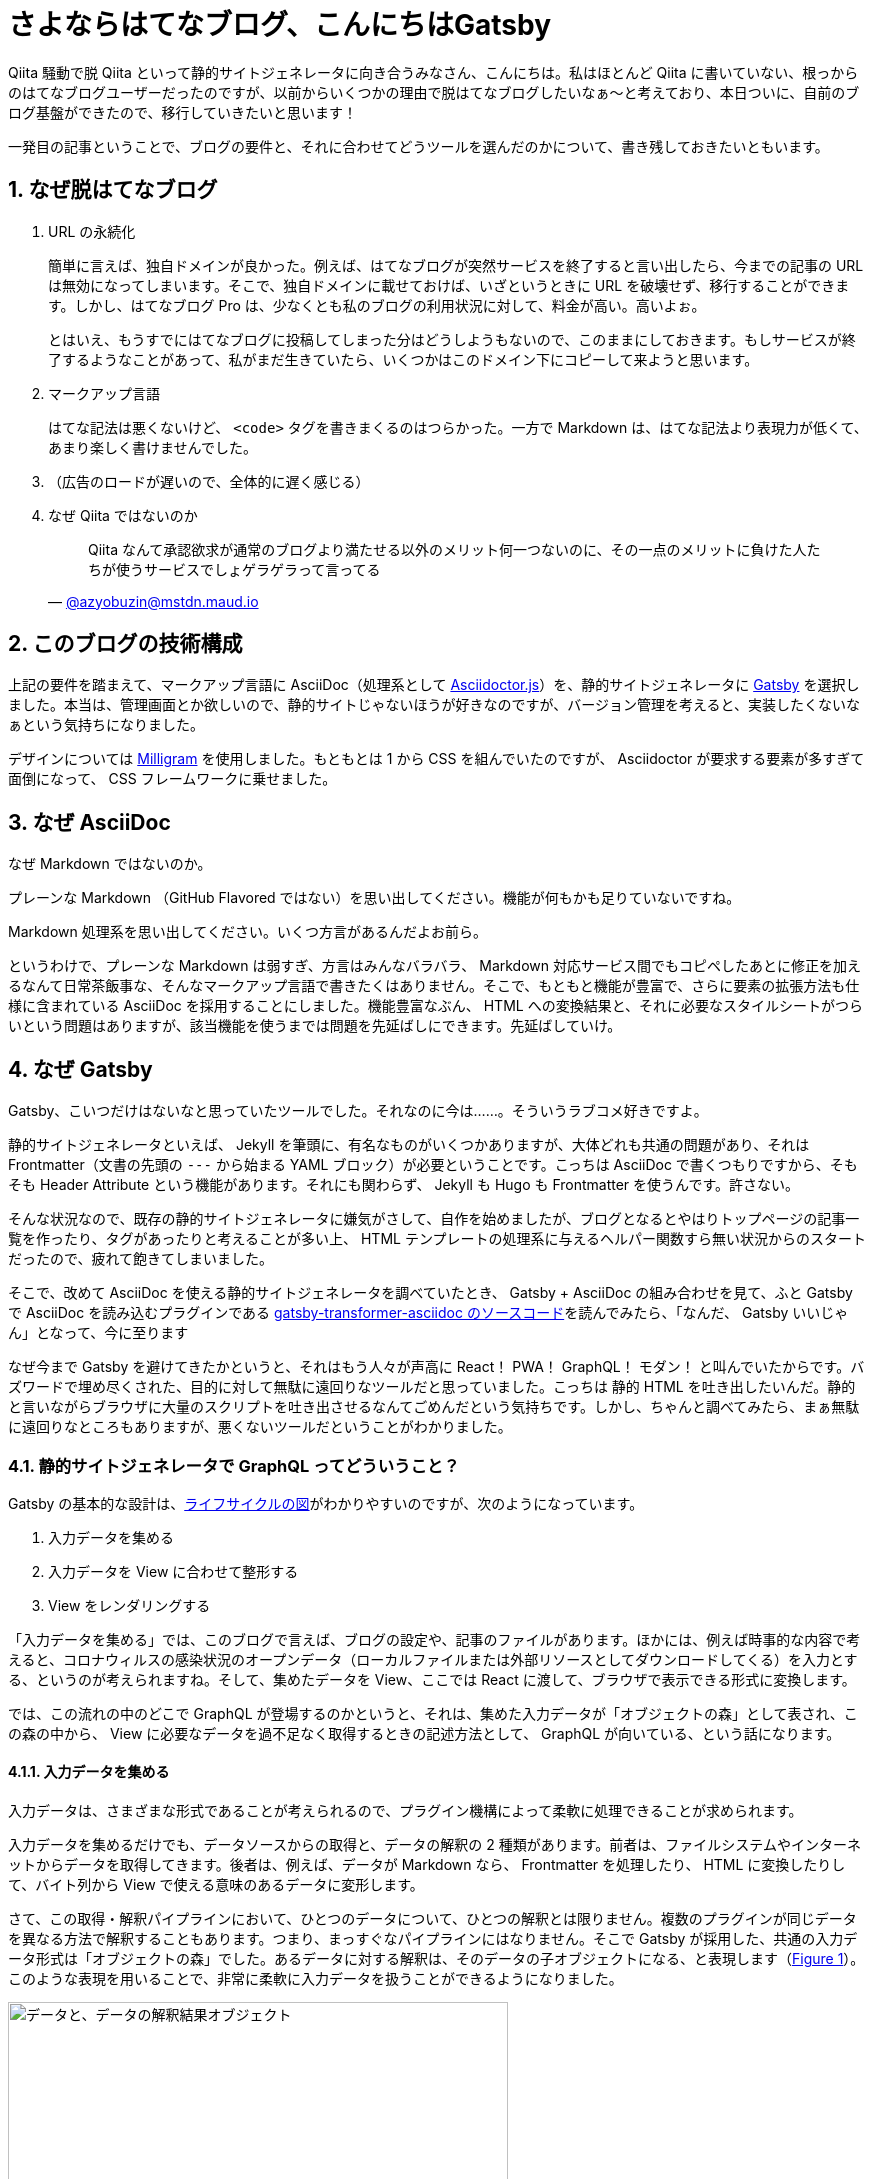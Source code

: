 = さよならはてなブログ、こんにちはGatsby
:pubdate: 2020-04-04T02:29+09:00
:sectnums:
:xrefstyle: short

Qiita 騒動で脱 Qiita といって静的サイトジェネレータに向き合うみなさん、こんにちは。私はほとんど Qiita に書いていない、根っからのはてなブログユーザーだったのですが、以前からいくつかの理由で脱はてなブログしたいなぁ～と考えており、本日ついに、自前のブログ基盤ができたので、移行していきたいと思います！

一発目の記事ということで、ブログの要件と、それに合わせてどうツールを選んだのかについて、書き残しておきたいともいます。

== なぜ脱はてなブログ

. URL の永続化
+
簡単に言えば、独自ドメインが良かった。例えば、はてなブログが突然サービスを終了すると言い出したら、今までの記事の URL は無効になってしまいます。そこで、独自ドメインに載せておけば、いざというときに URL を破壊せず、移行することができます。しかし、はてなブログ Pro は、少なくとも私のブログの利用状況に対して、料金が高い。高いよぉ。
+
とはいえ、もうすでにはてなブログに投稿してしまった分はどうしようもないので、このままにしておきます。もしサービスが終了するようなことがあって、私がまだ生きていたら、いくつかはこのドメイン下にコピーして来ようと思います。

. マークアップ言語
+
はてな記法は悪くないけど、 `<code>` タグを書きまくるのはつらかった。一方で Markdown は、はてな記法より表現力が低くて、あまり楽しく書けませんでした。

. （広告のロードが遅いので、全体的に遅く感じる）

. なぜ Qiita ではないのか
+
[quote, 'https://mstdn.maud.io/@azyobuzin/103884235813994300[@azyobuzin@mstdn.maud.io]']
--
Qiita なんて承認欲求が通常のブログより満たせる以外のメリット何一つないのに、その一点のメリットに負けた人たちが使うサービスでしょゲラゲラって言ってる
--

== このブログの技術構成

上記の要件を踏まえて、マークアップ言語に AsciiDoc（処理系として https://github.com/asciidoctor/asciidoctor.js[Asciidoctor.js]）を、静的サイトジェネレータに https://www.gatsbyjs.org/[Gatsby] を選択しました。本当は、管理画面とか欲しいので、静的サイトじゃないほうが好きなのですが、バージョン管理を考えると、実装したくないなぁという気持ちになりました。

デザインについては https://milligram.io/[Milligram] を使用しました。もともとは 1 から CSS を組んでいたのですが、 Asciidoctor が要求する要素が多すぎて面倒になって、 CSS フレームワークに乗せました。

== なぜ AsciiDoc

なぜ Markdown ではないのか。

プレーンな Markdown （GitHub Flavored ではない）を思い出してください。機能が何もかも足りていないですね。

Markdown 処理系を思い出してください。いくつ方言があるんだよお前ら。

というわけで、プレーンな Markdown は弱すぎ、方言はみんなバラバラ、 Markdown 対応サービス間でもコピペしたあとに修正を加えるなんて日常茶飯事な、そんなマークアップ言語で書きたくはありません。そこで、もともと機能が豊富で、さらに要素の拡張方法も仕様に含まれている AsciiDoc を採用することにしました。機能豊富なぶん、 HTML への変換結果と、それに必要なスタイルシートがつらいという問題はありますが、該当機能を使うまでは問題を先延ばしにできます。先延ばしていけ。

== なぜ Gatsby

Gatsby、こいつだけはないなと思っていたツールでした。それなのに今は……。そういうラブコメ好きですよ。

静的サイトジェネレータといえば、 Jekyll を筆頭に、有名なものがいくつかありますが、大体どれも共通の問題があり、それは Frontmatter（文書の先頭の `---` から始まる YAML ブロック）が必要ということです。こっちは AsciiDoc で書くつもりですから、そもそも Header Attribute という機能があります。それにも関わらず、 Jekyll も Hugo も Frontmatter を使うんです。許さない。

そんな状況なので、既存の静的サイトジェネレータに嫌気がさして、自作を始めましたが、ブログとなるとやはりトップページの記事一覧を作ったり、タグがあったりと考えることが多い上、 HTML テンプレートの処理系に与えるヘルパー関数すら無い状況からのスタートだったので、疲れて飽きてしまいました。

そこで、改めて AsciiDoc を使える静的サイトジェネレータを調べていたとき、 Gatsby + AsciiDoc の組み合わせを見て、ふと Gatsby で AsciiDoc を読み込むプラグインである https://github.com/gatsbyjs/gatsby/tree/master/packages/gatsby-transformer-asciidoc[gatsby-transformer-asciidoc のソースコード]を読んでみたら、「なんだ、 Gatsby いいじゃん」となって、今に至ります

なぜ今まで Gatsby を避けてきたかというと、それはもう人々が声高に React！ PWA！ GraphQL！ モダン！ と叫んでいたからです。バズワードで埋め尽くされた、目的に対して無駄に遠回りなツールだと思っていました。こっちは 静的 HTML を吐き出したいんだ。静的と言いながらブラウザに大量のスクリプトを吐き出させるなんてごめんだという気持ちです。しかし、ちゃんと調べてみたら、まぁ無駄に遠回りなところもありますが、悪くないツールだということがわかりました。

=== 静的サイトジェネレータで GraphQL ってどういうこと？

Gatsby の基本的な設計は、link:https://www.gatsbyjs.org/docs/gatsby-lifecycle-apis/#high-level-overview[ライフサイクルの図]がわかりやすいのですが、次のようになっています。

. 入力データを集める
. 入力データを View に合わせて整形する
. View をレンダリングする

「入力データを集める」では、このブログで言えば、ブログの設定や、記事のファイルがあります。ほかには、例えば時事的な内容で考えると、コロナウィルスの感染状況のオープンデータ（ローカルファイルまたは外部リソースとしてダウンロードしてくる）を入力とする、というのが考えられますね。そして、集めたデータを View、ここでは React に渡して、ブラウザで表示できる形式に変換します。

では、この流れの中のどこで GraphQL が登場するのかというと、それは、集めた入力データが「オブジェクトの森」として表され、この森の中から、 View に必要なデータを過不足なく取得するときの記述方法として、 GraphQL が向いている、という話になります。

==== 入力データを集める

入力データは、さまざまな形式であることが考えられるので、プラグイン機構によって柔軟に処理できることが求められます。

入力データを集めるだけでも、データソースからの取得と、データの解釈の 2 種類があります。前者は、ファイルシステムやインターネットからデータを取得してきます。後者は、例えば、データが Markdown なら、 Frontmatter を処理したり、 HTML に変換したりして、バイト列から View で使える意味のあるデータに変形します。

さて、この取得・解釈パイプラインにおいて、ひとつのデータについて、ひとつの解釈とは限りません。複数のプラグインが同じデータを異なる方法で解釈することもあります。つまり、まっすぐなパイプラインにはなりません。そこで Gatsby が採用した、共通の入力データ形式は「オブジェクトの森」でした。あるデータに対する解釈は、そのデータの子オブジェクトになる、と表現します（<<image-forest-example>>）。このような表現を用いることで、非常に柔軟に入力データを扱うことができるようになりました。

.データと、データの解釈結果オブジェクト
[[image-forest-example]]
image::https://cdn-ak.f.st-hatena.com/images/fotolife/a/azyobuzin/20200403/20200403235038.png[データと、データの解釈結果オブジェクト, width=500]

さて、ここで入力データを集めてできたオブジェクトの森をどのように扱うか、というのが鍵になります。静的サイトなので、 DB を使うことはできませんから、サイト生成時に集めてきた情報を、ページごとに、表示に必要なだけ抽出する必要があります。そこで、 JavaScript Way ということで、抽出してきたデータが JSON 形式なっていると考えましょう。すると、 JSON を入力とする React コンポーネントを作れば、レンダリングができそうですね。

=== GraphQL と Gatsby のビルドプロセス

必要なものは、オブジェクトの森からデータを取り出し、 JSON を作成する方法だということがわかりました。そこで満を持して GraphQL の登場です。 GraphQL はオブジェクトの森に対して柔軟なクエリを記述でき、出力が JSON となります。完璧にマッチしますね。

では、どのタイミングで、どのクエリが呼び出されるのでしょうか。答えは、ビルド時にすべてのクエリです。

まず、 Gatsby をまだ触っていない方のために、クエリの書き方を紹介します。あるページ `/hoge` に対応する `pages/hoge.js` があったとして、次のように、 `query` または `pageQuery` を `export` することでクエリを指定すると、 `export default` している関数の引数に `data` として、そのクエリの結果が代入されます。

.hoge.js
[source, javascript]
----
import React from 'react'

export default function ({ data }) {
  const title = data.site.siteMetadata.title
  return (<p>{title}</p>)
}

export const query = graphql`
  query HogePage {
    site {
      siteMetadata {
        title
      }
    }
  }
`
----

または、 https://www.gatsbyjs.org/docs/static-query/[StaticQuery] コンポーネントを使うことができます。

これをビルドツールの観点から見ると、実行するべきクエリは、すべてのページの `query` または `pageQuery`、それと、一度だけ各ページをレンダリングしてみることで、 `StaticQuery` から取得することができます。 Gatsby は、このようにすべてのクエリを収集し、クエリ結果を JSON ファイルとして保存します。

結果がすべて JSON ファイルとして保存してあると、 Gatsby の特徴である、静的ページの生成と、 Single Page Application の両立をすることができます。 SPA において、 GraphQL クエリ部分が、実行済みクエリ結果をダウンロードするよう振る舞えば、それ以外はただの React アプリになっているので、普通に React の SPA になってしまうのです。そして静的ページ生成は、 React の Server Side Rendering を行うだけになります。

というわけで、なぜ静的サイトジェネレータが GraphQL とかいう大層なものを取り出したのか、までつながりました。納得すると、 Gatsby 悪くないなと思えてきました。

== ここがつらいよ Gatsby

このブログの構築に必要だったワークアラウンド集です。

=== ブラウザにとって静的なサイトになりたい

Gatsby がなぜ GraphQL を使っているのかについては、納得しました。しかし私が作りたいのは React でできたサイトではなく、ブログ本文が書かれた HTML が置いてあるだけのシンプルなブログです。 PWA でプリロード？ 知らん、読むかもわからんページを先読みしたところでたかが知れてるし、そのスクリプト分だけデータ量は増え、ブラウザの負荷もあります。エコじゃない。

しかしまぁ、一応は Server Side Rendering 済み HTML が吐き出されるので、やりようでどうにかできます。 https://www.gatsbyjs.org/packages/gatsby-plugin-no-javascript/[gatsby-plugin-no-javascript] という過激な名前のサードパーティープラグインがあり、吐き出される HTML の `script` タグを全部消し去ります。今は特に動的な部分はないので、これで満足しています。

あと、 SPA という前提に立っているので、デフォルトでは CSS が HTML の `style` タグに全部入っています。外部リソースのダウンロードを減らす目的でしょうけれど、スクリプトを無効化すると、サイト内リンクは React 内でのルーティングではなく普通のリンクになるので、各ページに CSS が埋め込まれていると逆効果になりそうです。そこで `style` タグではなく `link` タグにしておきたいです。 `link` タグへの変換は、ビルド中のフックで、簡単にできます（link:https://github.com/gatsbyjs/gatsby/issues/1526#issuecomment-583740341[元ネタ]）。

.gatsby-ssr.js
[source, javascript]
----
const React = require('react')

exports.onPreRenderHTML = ({ getHeadComponents, replaceHeadComponents }) => {
  replaceHeadComponents(getHeadComponents().map(el => {
    if (el.type !== 'style') return el
    const href = el.props['data-href']
    return href
      ? (<link rel='stylesheet' href={href} />)
      : el
  }))
}
----

=== 公式の AsciiDoc プラグインでは満足できない

Gatsby で AsciiDoc を扱うには、公式より https://www.gatsbyjs.org/packages/gatsby-transformer-asciidoc/[gatsby-transformer-asciidoc] プラグインが提供されており、これを使うのが一般的だと思います。しかし、 Header Attribute の取得があまり自由にできず、 `page-` から始まる Header Attribute しか取得できません。これは、 Asciidoctor が使用するような AsciiDoc 的に一般的に用いられる属性と合わせられないという問題のほかに、まだ実装していませんが、数式表示が必要かを表す `:stem:` を取得できないと、数式レンダリングライブラリをロードするべきかの判断ができない問題もあります。

この問題については、 gatsby-transformer-asciidoc の代わりを、適当に自作することにしました。 Asciidoctor.js を呼び出すだけなので、そんなに大がかりではありません。

=== 「#」を含むパス問題

私のブログなので、今後「C#」といったタグをつけた記事が出てくることが予想されるので、先に実験しておきました。タグのパスは `/tags/:tag` の形式なのですが見事に死亡しました。「#」をエスケープすると 404 になり、エスケープしないとブラウザがフラグメント扱いします。

結局、 https://www.gatsbyjs.org/docs/actions/#createPage[`createPage`] に渡すパスはエスケープせず、 https://www.gatsbyjs.org/docs/gatsby-link/[`<Link>`] に渡すパスはエスケープすることでお茶を濁しました。この方法では、静的サイトとして振る舞う場合は問題なく動作しますが、 SPA として振る舞う場合は死にます。より良い方法があれば教えてください。

== さいごに

下手な既存ツールで満足できない人間が、自前でブログを構築しようとすると、要求が膨らんで大変だということがよくわかりました。そんな中で、妥協点として Gatsby を採用しました。いくらか不満はありますが、解決できるだけの柔軟性はあるので、これからも仲良くやっていきたいと思います。

ブログを構築しようとして、何日を無駄にしたのでしょう。この 4 月より大学院に進学し、これから 2 年間どんな研究をするのかを考える大事な時期に、研究（文献調査）の進捗が出ていません。そんな時期に現実逃避していたら、数年の悲願であった自作ブログ基盤ができてしまいました。せっかくブログを作ったので、いろいろアウトプットできたらいいなぁと思います。

